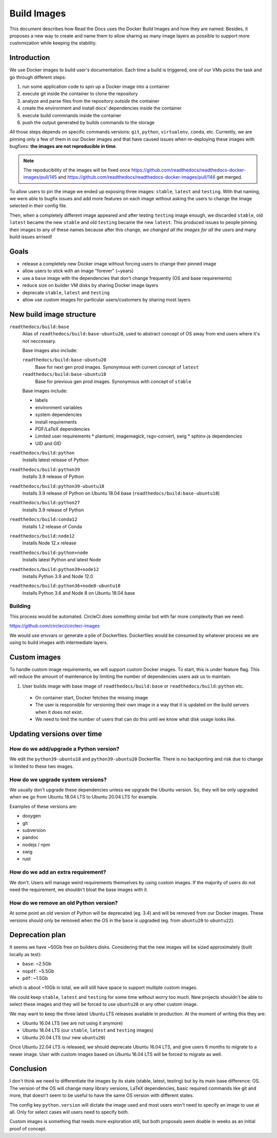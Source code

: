 Build Images
============

This document describes how Read the Docs uses the Docker Build Images and how they are named.
Besides, it proposes a new way to create and name them to allow
sharing as many image layers as possible to support more customization while keeping the stability.


Introduction
------------

We use Docker images to build user's documentation.
Each time a build is triggered, one of our VMs picks the task
and go through different steps:

#. run some application code to spin up a Docker image into a container
#. execute git inside the container to clone the repository
#. analyze and parse files from the repository *outside* the container
#. create the environment and install docs' dependencies inside the container
#. execute build commnands inside the container
#. push the output generated by builds commands to the storage


*All* those steps depends on specific commands versions: ``git``, ``python``, ``virtualenv``, ``conda``, etc.
Currently, we are pinning only a few of them in our Docker images and that have caused issues
when re-deploying these images with bugfixes: **the images are not reproducible in time**.

.. note::

   The repoducibility of the images will be fixed once
   https://github.com/readthedocs/readthedocs-docker-images/pull/145 and
   https://github.com/readthedocs/readthedocs-docker-images/pull/146
   get merged.

To allow users to pin the image we ended up exposing three images: ``stable``, ``latest`` and ``testing``.
With that naming, we were able to bugfix issues and add more features
on each image without asking the users to change the image selected in their config file.

Then, when a completely different image appeared and after testing ``testing`` image enough,
we discarded ``stable``, old ``latest`` became the new ``stable`` and old ``testing`` became the new ``latest``.
This produced issues to people pinning their images to any of these names because after this change,
*we changed all the images for all the users* and many build issues arrised!


Goals
-----

* release a completely new Docker image without forcing users to change their pinned image
* allow users to stick with an image "forever" (~years)
* use a ``base`` image with the dependencies that don't change frequently (OS and base requirements)
* reduce size on builder VM disks by sharing Docker image layers
* deprecate ``stable``, ``latest`` and ``testing``
* allow use custom images for particular users/customers by sharing most layers


New build image structure
-------------------------

.. Some of this is borrowed from CircleCI image versioning

``readthedocs/build:base``
    Alias of ``readthedocs/build:base-ubuntu20``, used to abstract concept of OS
    away from end users where it's not neccessary.

    Base images also include:

    ``readthedocs/build:base-ubuntu20``
        Base for next gen prod images. Synonymous with current concept of ``latest``

    ``readthedocs/build:base-ubuntu18``
        Base for previous gen prod images. Synonymous with concept of ``stable``

    Base images include:

    * labels
    * environment variables
    * system dependencies
    * install requirements
    * PDF/LaTeX dependencies
    * Limited user requirements
      * plantuml, imagemagick, rsgv-convert, swig
      * sphinx-js dependencies
    * UID and GID

``readthedocs/build:python``
    Installs latest release of Python

``readthedocs/build:python39``
    Installs 3.9 release of Python

``readthedocs/build:python39-ubuntu18``
    Installs 3.9 release of Python on Ubuntu 18.04 base
    (``readthedocs/build:base-ubuntu18``)

``readthedocs/build:python27``
    Installs 3.9 release of Python

``readthedocs/build:conda12``
    Installs 1.2 release of Conda

``readthedocs/build:node12``
    Installs Node 12.x release

``readthedocs/build:python+node``
    Installs latest Python and latest Node

``readthedocs/build:python39+node12``
    Installs Python 3.9 and Node 12.0

``readthedocs/build:python36+node8-ubuntu18``
    Installs Python 3.6 and Node 8 on Ubuntu 18.04 base


Building
~~~~~~~~

This process would be automated. CircleCI does something similar but with far
more complexity than we need:

https://github.com/circleci/circleci-images

We would use envvars or generate a pile of Dockerfiles. Dockerfiles would be
consumed by whatever process we are using to build images with intermediate
layers.

Custom images
-------------

To handle custom image requirements, we will support custom Docker images. To
start, this is under feature flag. This will reduce the amount of maintenance by
limiting the number of dependencies users ask us to maintain.

#. User builds image with base image of ``readthedocs/build:base`` or
   ``readthedocs/build:python`` etc.
  * On container start, Docker fetches the missing image
  * The user is responsible for versioning their own image in a way that it is
    updated on the build servers when it does not exist.
  * We need to limit the number of users that can do this until we know what
    disk usage looks like.

Updating versions over time
---------------------------

How do we add/upgrade a Python version?
~~~~~~~~~~~~~~~~~~~~~~~~~~~~~~~~~~~~~~~

We edit the ``python39-ubuntu18`` and ``python39-ubuntu20`` Dockerfile. There is
no backporting and risk due to change is limited to these two images.

How do we upgrade system versions?
~~~~~~~~~~~~~~~~~~~~~~~~~~~~~~~~~~

We usually don't upgrade these dependencies unless we upgrade the Ubuntu version.
So, they will be only upgraded when we go from Ubuntu 18.04 LTS to Ubuntu 20.04 LTS for example.

Examples of these versions are:

* doxygen
* git
* subversion
* pandoc
* nodejs / npm
* swig
* rust


How do we add an extra requirement?
~~~~~~~~~~~~~~~~~~~~~~~~~~~~~~~~~~~

We don't. Users will manage weird requirements themselves by using custom
images. If the majority of users do not need the requirement, we shouldn't bloat
the base images with it.


How do we remove an old Python version?
~~~~~~~~~~~~~~~~~~~~~~~~~~~~~~~~~~~~~~~

At some point an old version of Python will be deprecated (eg. 3.4) and will be removed from our Docker images.
These versions should only be removed when the OS in the ``base`` is upgraded (eg. from ``ubuntu20`` to ``ubuntu22``).


Deprecation plan
----------------

It seems we have ~50Gb free on builders disks.
Considering that the new images will be sized approximately (built locally as test):

* ``base``: ~2.5Gb
* ``nopdf``: ~5.5Gb
* ``pdf``: ~1.5Gb

which is about ~10Gb in total, we will still have space to support multiple custom images.

We could keep ``stable``, ``latest`` and ``testing`` for some time without worry too much.
New projects shouldn't be able to select these images and they will be forced to use ``ubuntu20``
or any other custom image.

We may want to keep the three latest Ubuntu LTS releases available in production.
At the moment of writing this they are:

* Ubuntu 16.04 LTS (we are not using it anymore)
* Ubuntu 18.04 LTS (our ``stable``, ``latest`` and ``testing`` images)
* Ubuntu 20.04 LTS (our new ``ubuntu20``)

Once Ubuntu 22.04 LTS is released, we should deprecate Ubuntu 16.04 LTS,
and give users 6 months to migrate to a newer image.
User with custom images based on Ubuntu 16.04 LTS will be forced to migrate as well.


Conclusion
----------

I don't think we need to differentiate the images by its state (stable, latest, testing)
but by its main base difference: OS. The version of the OS will change many library versions,
LaTeX dependencies, basic required commands like git and more,
that doesn't seem to be useful to have the same OS version with different states.

The config key ``python.version`` will dictate the image used and most users
won't need to specify an image to use at all. Only for select cases will users
need to specify both.

Custom images is something that needs more exploration still,
but both proposals seem doable in weeks as an initial proof of concept.
